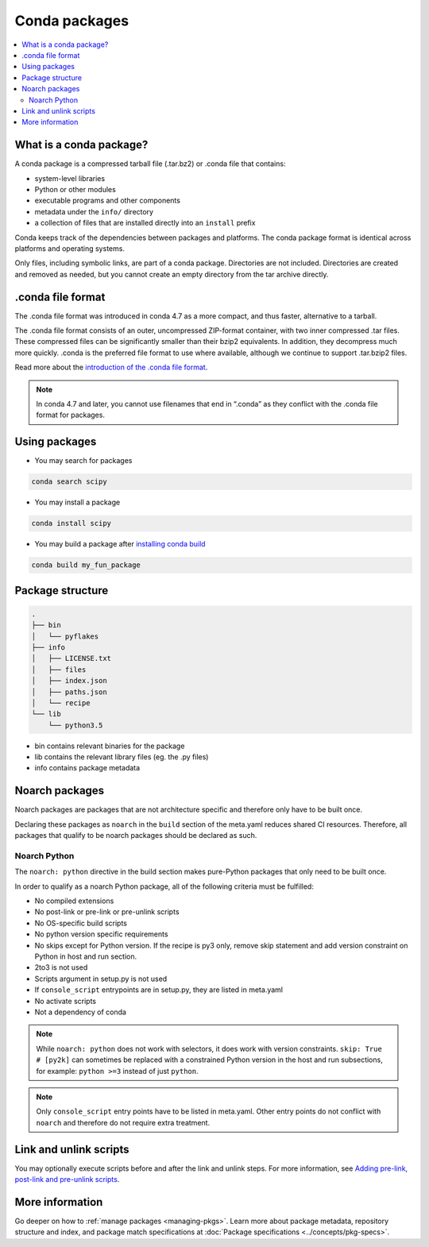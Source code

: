 ==============
Conda packages
==============

.. contents::
   :local:
   :depth: 2

.. _concept-conda-package:

What is a conda package?
========================

A conda package is a compressed tarball file (.tar.bz2) or
.conda file that contains:

* system-level libraries
* Python or other modules
* executable programs and other components
* metadata under the ``info/`` directory
* a collection of files that are installed directly into an ``install`` prefix

Conda keeps track of the dependencies between packages and platforms.
The conda package format is identical across platforms and
operating systems.

Only files, including symbolic links, are part of a conda
package. Directories are not included. Directories are created
and removed as needed, but you cannot create an empty directory
from the tar archive directly.

.conda file format
==================


The .conda file format was introduced in conda 4.7 as a more
compact, and thus faster, alternative to a tarball. 

The .conda file format consists of an outer, uncompressed
ZIP-format container, with two inner compressed .tar files.
These compressed files can be significantly smaller than their
bzip2 equivalents. In addition, they decompress much more quickly.
.conda is the preferred file format to use where available,
although we continue to support .tar.bzip2 files.

Read more about the `introduction of the .conda file format <https://www.anaconda.com/understanding-and-improving-condas-performance/>`_.

.. note::

  In conda 4.7 and later, you cannot use filenames that
  end in “.conda” as they conflict with the .conda file format
  for packages.


Using packages
==============

* You may search for packages

.. code-block:: bash

  conda search scipy


* You may install a package

.. code-block:: bash

  conda install scipy


* You may build a package after `installing conda build <https://docs.conda.io/projects/conda-build/en/latest/index.html>`_

.. code-block:: bash

  conda build my_fun_package



Package structure
=================

.. code-block:: bash

  .
  ├── bin
  │   └── pyflakes
  ├── info
  │   ├── LICENSE.txt
  │   ├── files
  │   ├── index.json
  │   ├── paths.json
  │   └── recipe
  └── lib
      └── python3.5

* bin contains relevant binaries for the package

* lib contains the relevant library files (eg. the .py files)

* info contains package metadata

.. _noarch:

Noarch packages
===============
Noarch packages are packages that are not architecture specific
and therefore only have to be built once.

Declaring these packages as ``noarch`` in the ``build`` section of
the meta.yaml reduces shared CI resources. Therefore, all packages
that qualify to be noarch packages should be declared as such.

Noarch Python
-------------
The ``noarch: python`` directive in the build section
makes pure-Python packages that only need to be built once.

In order to qualify as a noarch Python package, all of the following
criteria must be fulfilled:

* No compiled extensions

* No post-link or pre-link or pre-unlink scripts

* No OS-specific build scripts

* No python version specific requirements

* No skips except for Python version. If the recipe is py3 only,
  remove skip statement and add version constraint on Python in host
  and run section.

* 2to3 is not used

* Scripts argument in setup.py is not used

* If ``console_script`` entrypoints are in setup.py,
  they are listed in meta.yaml

* No activate scripts

* Not a dependency of conda

.. note::
   While ``noarch: python`` does not work with selectors, it does
   work with version constraints. ``skip: True  # [py2k]`` can sometimes
   be replaced with a constrained Python version in the host and run
   subsections, for example:  ``python >=3`` instead of just ``python``.

.. note::
   Only ``console_script`` entry points have to be listed in meta.yaml.
   Other entry points do not conflict with ``noarch`` and therefore do
   not require extra treatment.

.. _link_unlink:

Link and unlink scripts
=======================

You may optionally execute scripts before and after the link
and unlink steps. For more information, see `Adding pre-link, post-link and pre-unlink scripts <https://docs.conda.io/projects/conda-build/en/latest/resources/link-scripts.html>`_.

.. _package_specs:

More information
================

Go deeper on how to :ref:`manage packages <managing-pkgs>`.
Learn more about package metadata, repository structure and index,
and package match specifications at :doc:`Package specifications <../concepts/pkg-specs>`. 

